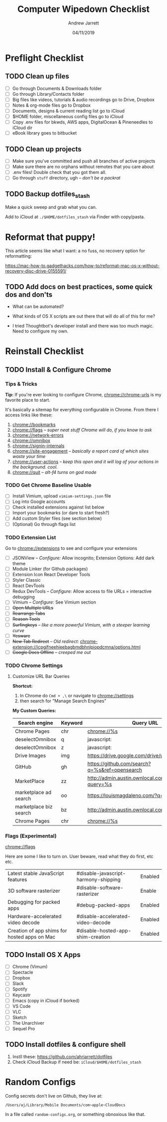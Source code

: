 #+TITLE: Computer Wipedown Checklist
#+AUTHOR: Andrew Jarrett
#+EMAIL:ahrjarrett@gmail.com
#+DATE: 04/11/2019


* Preflight Checklist

** TODO Clean up files

- [ ] Go through Documents & Downloads folder
- [ ] Go through Library/Contacts folder
- [ ] Big files like videos, tutorials & audio recordings go to Drive, Dropbox
- [ ] Notes & org-mode files go to Dropbox
- [ ] Documents, designs & current reading list go to iCloud
- [ ] $HOME folder, miscellaneous config files go to iCloud
- [ ] Copy .env files for bkwds, AWS apps, DigitalOcean & Pineneedles to iCloud dir
- [ ] eBook library goes to bitbucket

** TODO Clean up projects

- [ ] Make sure you've committed and push all branches of active projects
- [ ] Make sure there are no orphans without remotes that you care about
- [ ] .env files! Double check that you got them all.
- [ ] Go through ~stuff~ directory, ugh -- /don't be a packrat/
  
** TODO Backup dotfiles_stash

Make a quick sweep and grab what you can.

Add to iCloud at ~./$HOME/dotfiles_stash~ via Finder with copy/pasta.
  


* Reformat that puppy!

This article seems like what I want: a no fuss, no recovery option for reformatting:

https://mac-how-to.gadgethacks.com/how-to/reformat-mac-os-x-without-recovery-disc-drive-0155591/

** TODO Add docs on best practices, some quick dos and don'ts


- What can be automated?

- What kinds of OS X scripts are out there that will do all of this for me?

- I tried Thoughtbot's developer install and there was too much magic. Need to configure my own.


* Reinstall Checklist

** TODO Install & Configure Chrome

*** Tips & Tricks

*Tip:* If you're ever looking to configure Chrome, [[chrome://chrome-urls]] is my favorite place to start.

It's basically a sitemap for everything configurable in Chrome. From there I access links like these:

1. [[chrome://bookmarks]]
2. [[chrome://flags]] -- /super neat stuff Chrome will do, if you know to ask/
3. [[chrome://network-errors]]
4. [[chrome://omnibox]]
5. [[chrome://signin-internals]]
6. [[chrome://site-engagement]] -- /basically a report card of which sites waste your time/
7. [[chrome://user-actions]] -- /keep this open and it will log of your actions in the background. cool./
8. chrome://quit -- /alt-f4 turns on god mode/

   
*** TODO Get Chrome Baseline Usable

- [ ] Install Vimium, upload ~vimium-settings.json~ file
- [ ] Log into Google accounts
- [ ] Check installed extensions against list below
- [ ] Import your bookmarks (or dare to start fresh?)
- [ ] Add custom Styler files (see section below)
- [ ] (Optional) Go through flags list

*** TODO Extension List

Go to [[chrome://extensions]] to see and configure your extensions

- [ ] JSONView -- /Configure:/ Allow incognito; Extension Options: Add dark theme
- [ ] Module Linker (for Github packages)
- [ ] Extension Icon React Developer Tools
- [ ] Styler Classic 
- [ ] React DevTools
- [ ] Redux DevTools -- /Configure:/ Allow access to file URLs = interactive debugging
- [ ] Vimium -- /Configure:/ See Vimium section
- [ ] +Open Multiple URLs+
- [ ] +Rearrange Tabs+
- [ ] +Reason Tools+
- [ ] +Surfingkeys+ -- /like a more powerful Vimium, with a steeper learning curve/
- [ ] +Yesware+
- [ ] +New Tab Redirect+ -- /Old redirect:/ [[chrome-extension://icpgjfneehieebagbmdbhnlpiopdcmna/options.html]]
- [ ] +Google Docs Offline+ -- /creeped me out/


*** TODO Chrome Settings

**** Customize URL Bar Queries

*Shortcut:* 

1. In Chrome do ~Cmd + ,\~  or navigate to [[chrome://settings]] 
2. then search for "Manage Search Engines"

*My Custom Queries:*

| Search engine          | Keyword | Query URL                                            |
|------------------------+---------+------------------------------------------------------|
| Chrome Pages           | chr     | chrome://%s                                          |
| deselectOmnibox        | q       | javascript:                                          |
| deselectOmnibox        | z       | javascript:                                          |
| Drive Images           | img     | https://drive.google.com/drive/u/0/search?q=%s       |
| GitHub                 | gh      | https://github.com/search?q=%s&ref=opensearch        |
| MarketPlace            | zz      | http://admin.austin.ownlocal.com/businesses?query=%s |
| marketplace ad search  | oo      | https://louismagdaleno.com/?q=%s                     |
| marketplace biz search | bz      | http://admin.austin.ownlocal.com/businesses/%s       |
| Chrome Pages           | chr     | chrome://%s                                          |
  

*** Flags (Experimental)

[[chrome://flags]]

Here are some I like to turn on. User beware, read what they do first, etc etc.

| Latest stable JavaScript features            | #disable-javascript-harmony-shipping | Enabled |
| 3D software rasterizer                       | #disable-software-rasterizer         | Enable  |
| Debugging for packed apps                    | #debug-packed-apps                   | Enabled |
| Hardware-accelerated video decode            | #disable-accelerated-video-decode    | Enabled |
| Creation of app shims for hosted apps on Mac | #disable-hosted-app-shim-creation    | Enabled |



** TODO Install OS X Apps

- [ ] Chrome (Vimum)
- [ ] Spectacle
- [ ] Dropbox
- [ ] Slack
- [ ] Spotify
- [ ] Keycastr
- [ ] Emacs (copy in iCloud if borked)
- [ ] VS Code
- [ ] VLC
- [ ] Sketch
- [ ] The Unarchiver
- [ ] Sequel Pro

** TODO Install dotfiles & configure shell

1. Instll these: https://github.com/ahrjarrett/dotfiles
2. Check iCloud Backup if need be: ~iCloud/$HOME/dotfiles_stash~




* Random Configs

Config secrets don't live on Github, they live at:

=/Users/aj/Library/Mobile Documents/com~apple~CloudDocs=

In a file called ~random-configs.org~, or something obnoxious like that.
